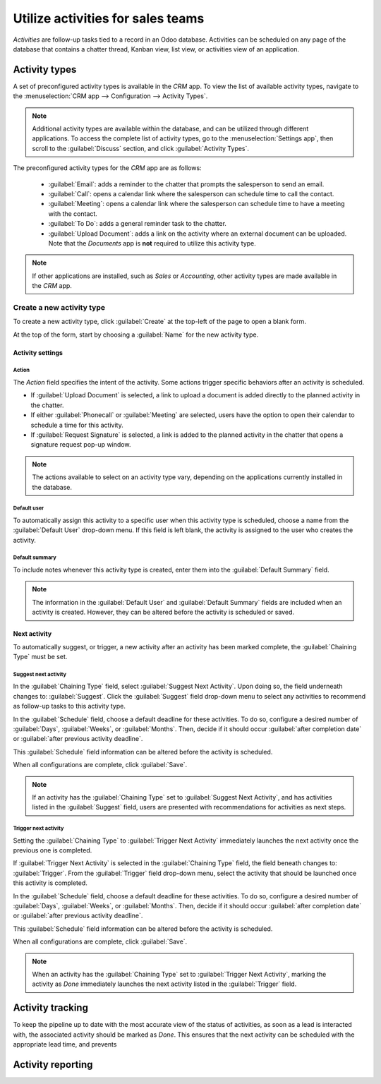 ==================================
Utilize activities for sales teams
==================================

*Activities* are follow-up tasks tied to a record in an Odoo database. Activities can be scheduled
on any page of the database that contains a chatter thread, Kanban view, list view, or activities
view of an application.

Activity types
--------------

A set of preconfigured activity types is available in the *CRM* app. To view the list of available
activity types, navigate to the :menuselection:`CRM app --> Configuration --> Activity Types`.

.. note::
   Additional activity types are available within the database, and can be utilized through
   different applications. To access the complete list of activity types, go to the
   :menuselection:`Settings app`, then scroll to the :guilabel:`Discuss` section, and click
   :guilabel:`Activity Types`.

The preconfigured activity types for the *CRM* app are as follows:

 - :guilabel:`Email`: adds a reminder to the chatter that prompts the salesperson to send an email.
 - :guilabel:`Call`: opens a calendar link where the salesperson can schedule time to call the
   contact.
 - :guilabel:`Meeting`: opens a calendar link where the salesperson can schedule time to have a
   meeting with the contact.
 - :guilabel:`To Do`: adds a general reminder task to the chatter.
 - :guilabel:`Upload Document`: adds a link on the activity where an external document can be
   uploaded. Note that the *Documents* app is **not** required to utilize this activity type.

.. note::
   If other applications are installed, such as *Sales* or *Accounting*, other activity types are
   made available in the *CRM* app.

Create a new activity type
~~~~~~~~~~~~~~~~~~~~~~~~~~

To create a new activity type, click :guilabel:`Create` at the top-left of the page to open a blank
form.

At the top of the form, start by choosing a :guilabel:`Name` for the new activity type.

Activity settings
*****************

Action
^^^^^^

The *Action* field specifies the intent of the activity. Some actions trigger specific behaviors
after an activity is scheduled.

- If :guilabel:`Upload Document` is selected, a link to upload a document is added directly to the
  planned activity in the chatter.
- If either :guilabel:`Phonecall` or :guilabel:`Meeting` are selected, users have the option to open
  their calendar to schedule a time for this activity.
- If :guilabel:`Request Signature` is selected, a link is added to the planned activity in the
  chatter that opens a signature request pop-up window.

.. note::
   The actions available to select on an activity type vary, depending on the applications currently
   installed in the database.

Default user
^^^^^^^^^^^^

To automatically assign this activity to a specific user when this activity type is scheduled,
choose a name from the :guilabel:`Default User` drop-down menu. If this field is left blank, the
activity is assigned to the user who creates the activity.

Default summary
^^^^^^^^^^^^^^^

To include notes whenever this activity type is created, enter them into the :guilabel:`Default
Summary` field.

.. note::
   The information in the :guilabel:`Default User` and :guilabel:`Default Summary` fields are
   included when an activity is created. However, they can be altered before the activity is
   scheduled or saved.

Next activity
*************

To automatically suggest, or trigger, a new activity after an activity has been marked complete, the
:guilabel:`Chaining Type` must be set.

Suggest next activity
^^^^^^^^^^^^^^^^^^^^^

In the :guilabel:`Chaining Type` field, select :guilabel:`Suggest Next Activity`. Upon doing so, the
field underneath changes to: :guilabel:`Suggest`. Click the :guilabel:`Suggest` field drop-down menu
to select any activities to recommend as follow-up tasks to this activity type.

In the :guilabel:`Schedule` field, choose a default deadline for these activities. To do so,
configure a desired number of :guilabel:`Days`, :guilabel:`Weeks`, or :guilabel:`Months`. Then,
decide if it should occur :guilabel:`after completion date` or :guilabel:`after previous activity
deadline`.

This :guilabel:`Schedule` field information can be altered before the activity is scheduled.

When all configurations are complete, click :guilabel:`Save`.

.. note::
   If an activity has the :guilabel:`Chaining Type` set to :guilabel:`Suggest Next Activity`, and
   has activities listed in the :guilabel:`Suggest` field, users are presented with recommendations
   for activities as next steps.

Trigger next activity
^^^^^^^^^^^^^^^^^^^^^

Setting the :guilabel:`Chaining Type` to :guilabel:`Trigger Next Activity` immediately launches the
next activity once the previous one is completed.

If :guilabel:`Trigger Next Activity` is selected in the :guilabel:`Chaining Type` field, the field
beneath changes to: :guilabel:`Trigger`. From the :guilabel:`Trigger` field drop-down menu, select
the activity that should be launched once this activity is completed.

In the :guilabel:`Schedule` field, choose a default deadline for these activities. To do so,
configure a desired number of :guilabel:`Days`, :guilabel:`Weeks`, or :guilabel:`Months`. Then,
decide if it should occur :guilabel:`after completion date` or :guilabel:`after previous activity
deadline`.

This :guilabel:`Schedule` field information can be altered before the activity is scheduled.

When all configurations are complete, click :guilabel:`Save`.

.. note::
   When an activity has the :guilabel:`Chaining Type` set to :guilabel:`Trigger Next Activity`,
   marking the activity as *Done* immediately launches the next activity listed in the
   :guilabel:`Trigger` field.

Activity tracking
-----------------

To keep the pipeline up to date with the most accurate view of the status of activities, as soon as
a lead is interacted with, the associated activity should be marked as *Done*. This ensures that the
next activity can be scheduled with the appropriate lead time, and prevents

Activity reporting
------------------


.. seealso::
   :doc:`Activities </applications/essentials/activities>`
